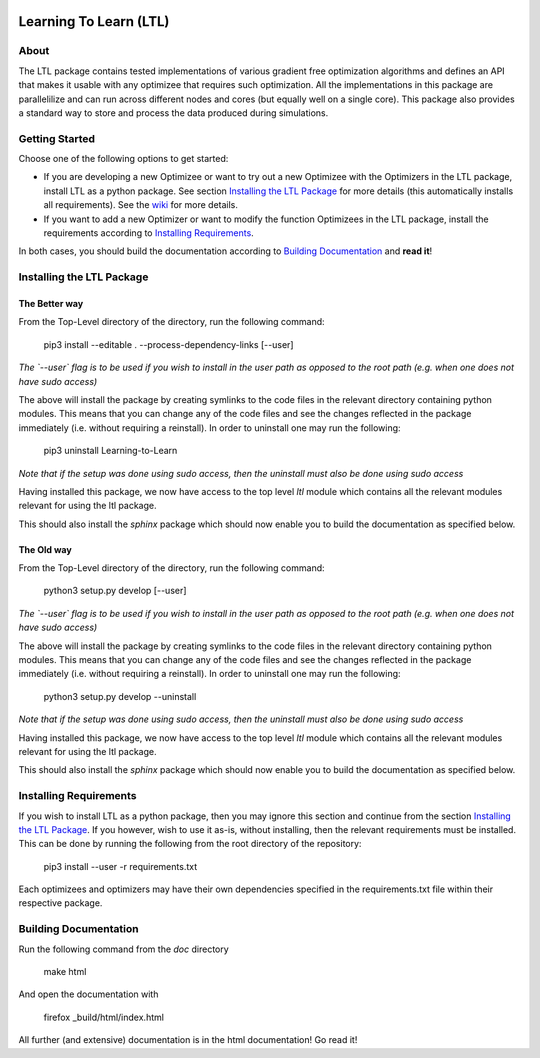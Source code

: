 .. image:: https://circleci.com/gh/IGITUGraz/LTL.svg?style=svg&circle-token=227d26445f67e74ecc1c8904688859b1c49c292f
    :target: https://circleci.com/gh/IGITUGraz/LTL

Learning To Learn (LTL)
+++++++++++++++++++++++

About
*****

The LTL package contains tested implementations of various gradient free optimization algorithms and defines an API that makes it usable with any optimizee that requires such optimization. All the implementations in this package are parallelilize and can run across different nodes and cores (but equally well on a single core). This package also provides a standard way to store and process the data produced during simulations.

Getting Started
***************

Choose one of the following options to get started:

* If you are developing a new Optimizee or want to try out a new Optimizee with the
  Optimizers in the LTL package, install LTL as a python package. See section
  `Installing the LTL Package`_ for more details (this automatically installs all
  requirements). See the `wiki <https://github.com/IGITUGraz/LTL/wiki/Writing-new-
  Optimizees>`_ for more details.

* If you want to add a new Optimizer or want to modify the function Optimizees in
  the LTL package, install the requirements according to `Installing Requirements`_.

In both cases, you should build the documentation according to `Building Documentation`_ and **read it**!

Installing the LTL Package
**************************

The Better way
--------------

From the Top-Level directory of the directory, run the following command:

    pip3 install --editable . --process-dependency-links [--user]

*The `--user` flag is to be used if you wish to install in the user path as opposed
to the root path (e.g. when one does not have sudo access)*

The above will install the package by creating symlinks to the code files in the 
relevant directory containing python modules. This means that you can change any
of the code files and see the changes reflected in the package immediately (i.e.
without requiring a reinstall). In order to uninstall one may run the following:

    pip3 uninstall Learning-to-Learn

*Note that if the setup was done using sudo access, then the uninstall must also
be done using sudo access*

Having installed this package, we now have access to the top level `ltl` module
which contains all the relevant modules relevant for using the ltl package.

This should also install the `sphinx` package which should now enable you to build
the documentation as specified below.

The Old way
-----------

From the Top-Level directory of the directory, run the following command:

    python3 setup.py develop [--user]

*The `--user` flag is to be used if you wish to install in the user path as opposed
to the root path (e.g. when one does not have sudo access)*

The above will install the package by creating symlinks to the code files in the 
relevant directory containing python modules. This means that you can change any
of the code files and see the changes reflected in the package immediately (i.e.
without requiring a reinstall). In order to uninstall one may run the following:

    python3 setup.py develop --uninstall

*Note that if the setup was done using sudo access, then the uninstall must also
be done using sudo access*

Having installed this package, we now have access to the top level `ltl` module
which contains all the relevant modules relevant for using the ltl package.

This should also install the `sphinx` package which should now enable you to build
the documentation as specified below.

Installing Requirements
***********************

If you wish to install LTL as a python package, then you may ignore this section and
continue from the section `Installing the LTL Package`_. If you however, wish to use
it as-is, without installing, then the relevant requirements must be installed. This
can be done by running the following from the root directory of the repository:

    pip3 install --user -r requirements.txt

Each optimizees and optimizers may have their own dependencies specified in the
requirements.txt file within their respective package.

Building Documentation
**********************
Run the following command from the `doc` directory

    make html 

And open the documentation with 

   firefox _build/html/index.html

All further (and extensive) documentation is in the html documentation!
Go read it!
